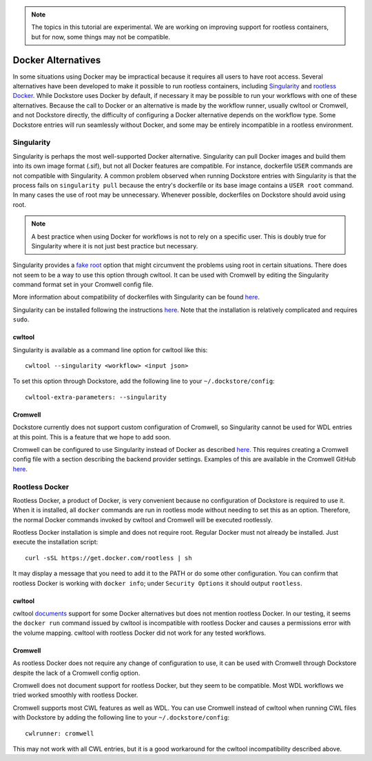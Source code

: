 .. note::
   The topics in this tutorial are experimental. We are working on improving support for rootless containers,
   but for now, some things may not be compatible.

Docker Alternatives
===================

In some situations using Docker may be impractical because it requires all users to have root access.
Several alternatives have been developed to make it possible to run rootless containers, including
`Singularity <https://sylabs.io/docs/>`_ and 
`rootless Docker <https://engineering.docker.com/2019/02/experimenting-with-rootless-docker/>`_.
While Dockstore uses Docker by default, if necessary it may be possible to run your workflows with one
of these alternatives. Because the call to Docker or an alternative is made by the workflow runner, usually cwltool
or Cromwell, and not Dockstore directly, the difficulty of configuring a Docker alternative depends on the workflow
type. Some Dockstore entries will run seamlessly without Docker, and some may be entirely incompatible in a rootless
environment.

Singularity
-----------

Singularity is perhaps the most well-supported Docker alternative. Singularity can pull Docker images and build them
into its own image format (.sif), but not all Docker features are compatible. For instance, dockerfile ``USER``
commands are not compatible with Singularity.
A common problem observed when running Dockstore entries with Singularity is that the process fails on
``singularity pull`` because the entry's dockerfile or its base image contains a ``USER root`` command. In many cases
the use of root may be unnecessary. Whenever possible, dockerfiles on Dockstore should avoid using root.

.. note:: A best practice when using Docker for workflows is not to rely on a specific user.
   This is doubly true for Singularity where it is not just best practice but necessary.

Singularity provides a `fake root <https://sylabs.io/guides/3.4/user-guide/fakeroot.html>`_ option that might circumvent
the problems using root in certain situations. There does not seem to be a way to use this option through cwltool. It
can be used with Cromwell by editing the Singularity command format set in your Cromwell config file.

More information about compatibility of dockerfiles with Singularity
can be found `here <https://sylabs.io/guides/3.4/user-guide/singularity_and_docker.html#best-practices>`_.

Singularity can be installed following the instructions
`here <https://sylabs.io/guides/3.4/user-guide/quick_start.html>`_. Note that the installation is relatively complicated
and requires ``sudo``.


cwltool
~~~~~~~

Singularity is available as a command line option for cwltool like this:
::
    cwltool --singularity <workflow> <input json>

To set this option through Dockstore, add the following line to your ``~/.dockstore/config``:
::

    cwltool-extra-parameters: --singularity

Cromwell
~~~~~~~~

Dockstore currently does not support custom configuration of Cromwell, so Singularity cannot be used for WDL entries
at this point. This is a feature that we hope to add soon.

Cromwell can be configured to use Singularity instead of Docker as described
`here <https://cromwell.readthedocs.io/en/stable/tutorials/Containers/#singularity>`_.
This requires creating a Cromwell config file with a section describing the backend provider settings.
Examples of this are available in the Cromwell GitHub
`here <https://github.com/broadinstitute/cromwell/tree/develop/cromwell.example.backends>`_.

Rootless Docker
---------------

Rootless Docker, a product of Docker, is very convenient because no configuration of Dockstore is required to use it.
When it is installed, all ``docker`` commands are run in rootless mode without needing to set this as an option.
Therefore, the normal Docker commands invoked by cwltool and Cromwell will be executed rootlessly.

Rootless Docker installation is simple and does not require root. Regular Docker must not already be installed.
Just execute the installation script:

::

    curl -sSL https://get.docker.com/rootless | sh

It may display a message that you need to add it to the PATH or do some other configuration.
You can confirm that rootless Docker is working with ``docker info``;
under ``Security Options`` it should output ``rootless``.

cwltool
~~~~~~~

cwltool `documents <https://github.com/common-workflow-language/cwltool#using-user-space-replacements-for-docker>`_
support for some Docker alternatives but does not mention rootless Docker. In our testing, it seems the ``docker run``
command issued by cwltool is incompatible with rootless Docker and causes a permissions error with the volume mapping.
cwltool with rootless Docker did not work for any tested workflows.

Cromwell
~~~~~~~~

As rootless Docker does not require any change of configuration to use, it can be used with Cromwell through
Dockstore despite the lack of a Cromwell config option.

Cromwell does not document support for rootless Docker, but they seem to be compatible. Most WDL workflows we tried
worked smoothly with rootless Docker.

Cromwell supports most CWL features as well as WDL. You can use Cromwell instead of cwltool when running CWL files
with Dockstore by adding the following line to your ``~/.dockstore/config``:
::

    cwlrunner: cromwell

This may not work with all CWL entries, but it is a good workaround for the cwltool incompatibility described above.

